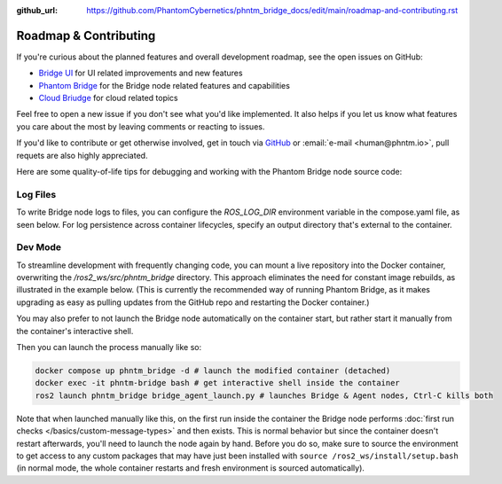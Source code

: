 :github_url: https://github.com/PhantomCybernetics/phntm_bridge_docs/edit/main/roadmap-and-contributing.rst

Roadmap & Contributing
======================

If you're curious about the planned features and overall development roadmap, see the open issues on GitHub:

- `Bridge UI <https://github.com/PhantomCybernetics/bridge_ui/issues>`_ for UI related improvements and new features
- `Phantom Bridge <https://github.com/PhantomCybernetics/phntm_bridge/issues>`_ for the Bridge node related features and capabilities
- `Cloud Briudge <https://github.com/PhantomCybernetics/cloud_bridge/issues>`_ for cloud related topics

Feel free to open a new issue if you don't see what you'd like implemented. It also helps if you let us
know what features you care about the most by leaving comments or reacting to issues.

If you'd like to contribute or get otherwise involved, get in touch via `GitHub <https://github.com/PhantomCybernetics>`_ or
:email:`e-mail <human@phntm.io>`, pull requets are also highly appreciated.

Here are some quality-of-life tips for debugging and working with the Phantom Bridge node source code:

Log Files
---------
To write Bridge node logs to files, you can configure the `ROS_LOG_DIR` environment variable in the compose.yaml file, as seen below.
For log persistence across container lifecycles, specify an output directory that's external to the container.

.. code-block::
   :caption: compose.yaml

    services:
      phntm_bridge:
        container_name: phntm-bridge
        environment:
         - ROS_LOG_DIR=/ros2_ws/phntm_bridge_logs
        volumes:
          ~/phntm_bridge_logs:/ros2_ws/phntm_bridge_logs

Dev Mode
--------

To streamline development with frequently changing code, you can mount a live repository into the Docker container, overwriting the `/ros2_ws/src/phntm_bridge` directory.
This approach eliminates the need for constant image rebuilds, as illustrated in the example below. (This is currently the recommended way of running Phantom Bridge,
as it makes upgrading as easy as pulling updates from the GitHub repo and restarting the Docker container.)

You may also prefer to not launch the Bridge node automatically on the container start, but rather start it manually from
the container's interactive shell.

.. code-block::
   :caption: compose.yaml

    services:
      phntm_bridge:
        container_name: phntm-bridge
        volumes:
          - ~/phntm_bridge:/ros2_ws/src/phntm_bridge # override with live repo
        command:
          /bin/sh -c "while sleep 1000; do :; done" # don't launch on container start

Then you can launch the process manually like so:

.. code-block::

    docker compose up phntm_bridge -d # launch the modified container (detached)
    docker exec -it phntm-bridge bash # get interactive shell inside the container
    ros2 launch phntm_bridge bridge_agent_launch.py # launches Bridge & Agent nodes, Ctrl-C kills both

Note that when launched manually like this, on the first run inside the container the Bridge node performs
:doc:`first run checks </basics/custom-message-types>` and then exists. This is normal behavior but since
the container doesn't restart afterwards, you'll need to launch the node again by hand. Before you do so,
make sure to source the environment to get access to any custom packages that may have just been installed
with ``source /ros2_ws/install/setup.bash`` (in normal mode, the whole container restarts and fresh
environment is sourced automatically).
